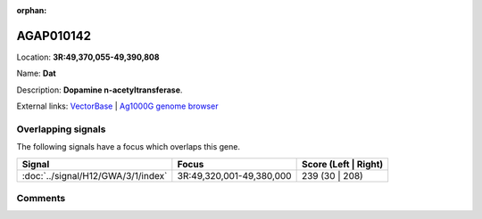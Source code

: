 :orphan:



AGAP010142
==========

Location: **3R:49,370,055-49,390,808**

Name: **Dat**

Description: **Dopamine n-acetyltransferase**.

External links:
`VectorBase <https://www.vectorbase.org/Anopheles_gambiae/Gene/Summary?g=AGAP010142>`_ |
`Ag1000G genome browser <https://www.malariagen.net/apps/ag1000g/phase1-AR3/index.html?genome_region=3R:49370055-49390808#genomebrowser>`_

Overlapping signals
-------------------

The following signals have a focus which overlaps this gene.

.. cssclass:: table-hover
.. csv-table::
    :widths: auto
    :header: Signal,Focus,Score (Left | Right)

    :doc:`../signal/H12/GWA/3/1/index`, "3R:49,320,001-49,380,000", 239 (30 | 208)
    





Comments
--------


.. raw:: html

    <div id="disqus_thread"></div>
    <script>
    
    var disqus_config = function () {
        this.page.identifier = '/gene/{{ gene.id }}';
    };
    
    (function() { // DON'T EDIT BELOW THIS LINE
    var d = document, s = d.createElement('script');
    s.src = 'https://agam-selection-atlas.disqus.com/embed.js';
    s.setAttribute('data-timestamp', +new Date());
    (d.head || d.body).appendChild(s);
    })();
    </script>
    <noscript>Please enable JavaScript to view the <a href="https://disqus.com/?ref_noscript">comments.</a></noscript>


